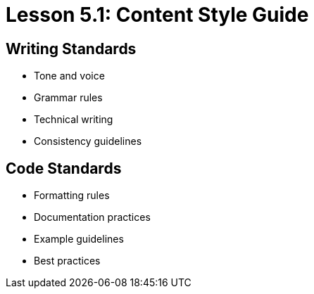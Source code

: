 = Lesson 5.1: Content Style Guide

== Writing Standards
* Tone and voice
* Grammar rules
* Technical writing
* Consistency guidelines

== Code Standards
* Formatting rules
* Documentation practices
* Example guidelines
* Best practices
